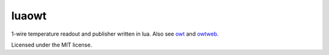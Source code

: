 luaowt
######

1-wire temperature readout and publisher written in lua. Also see owt_ and owtweb_.

.. _owt: https://bitbucket.org/blueluna/owt
.. _owtweb: https://bitbucket.org/blueluna/owtweb

Licensed under the MIT license.

